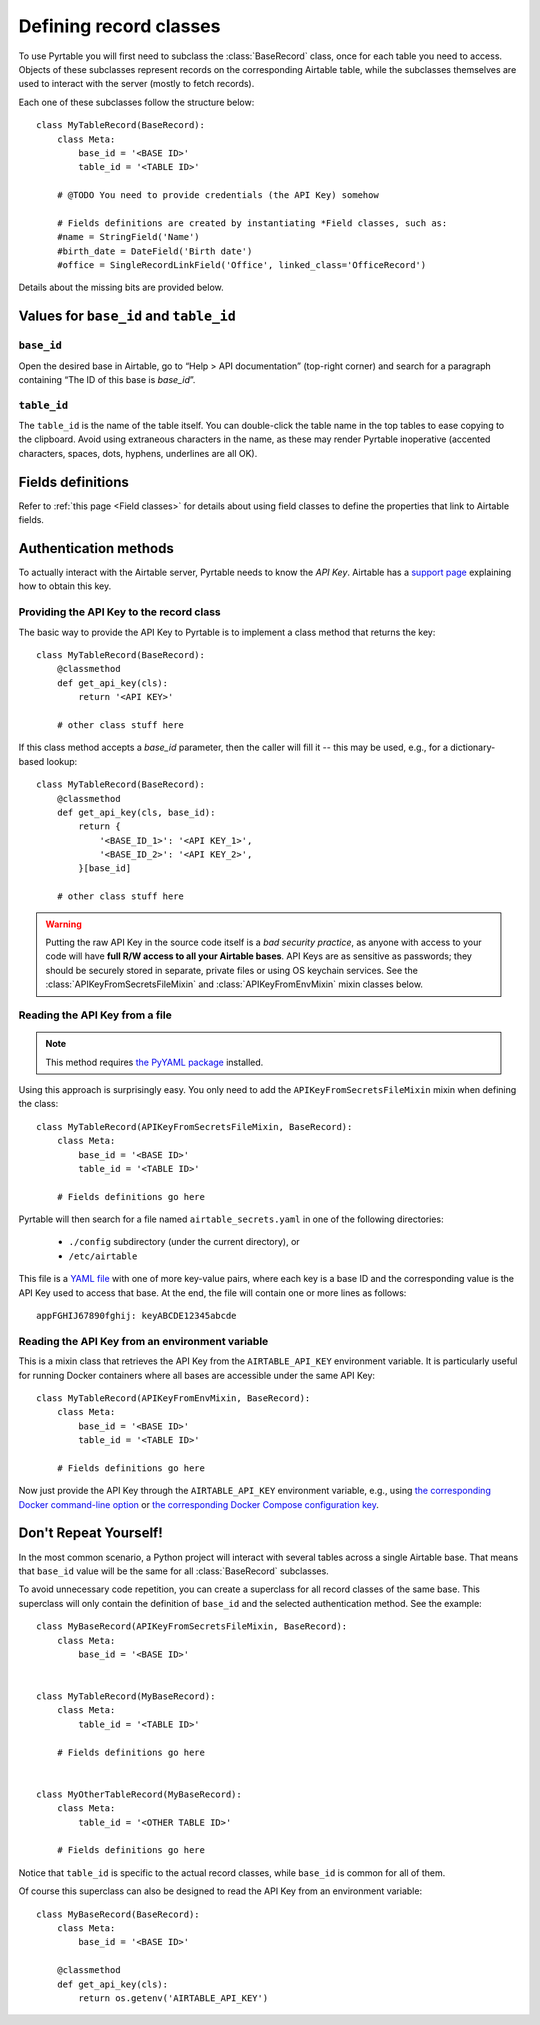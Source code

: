 .. _Record classes:
.. index::
   single: Record classes; Defining

Defining record classes
=======================

To use Pyrtable you will first need to subclass the :class:`BaseRecord` class, once for each table you need to access. Objects of these subclasses represent records on the corresponding Airtable table, while the subclasses themselves are used to interact with the server (mostly to fetch records).

Each one of these subclasses follow the structure below::

    class MyTableRecord(BaseRecord):
        class Meta:
            base_id = '<BASE ID>'
            table_id = '<TABLE ID>'

        # @TODO You need to provide credentials (the API Key) somehow

        # Fields definitions are created by instantiating *Field classes, such as:
        #name = StringField('Name')
        #birth_date = DateField('Birth date')
        #office = SingleRecordLinkField('Office', linked_class='OfficeRecord')

Details about the missing bits are provided below.

Values for ``base_id`` and ``table_id``
---------------------------------------

.. index::
   single: base_id

``base_id``
^^^^^^^^^^^

Open the desired base in Airtable, go to “Help > API documentation” (top-right corner) and search for a paragraph containing “The ID of this base is `base_id`”.

.. index::
   single: table_id

``table_id``
^^^^^^^^^^^^

The ``table_id`` is the name of the table itself. You can double-click the table name in the top tables to ease copying to the clipboard. Avoid using extraneous characters in the name, as these may render Pyrtable inoperative (accented characters, spaces, dots, hyphens, underlines are all OK).

Fields definitions
------------------

Refer to :ref:`this page <Field classes>` for details about using field classes to define the properties that link to Airtable fields.

.. index::
   single: Authentication
   single: API Keys

Authentication methods
----------------------

To actually interact with the Airtable server, Pyrtable needs to know the *API Key*. Airtable has a `support page <https://support.airtable.com/hc/en-us/articles/219046777-How-do-I-get-my-API-key->`_ explaining how to obtain this key.

Providing the API Key to the record class
^^^^^^^^^^^^^^^^^^^^^^^^^^^^^^^^^^^^^^^^^

The basic way to provide the API Key to Pyrtable is to implement a class method that returns the key::

    class MyTableRecord(BaseRecord):
        @classmethod
        def get_api_key(cls):
            return '<API KEY>'

        # other class stuff here

If this class method accepts a `base_id` parameter, then the caller will fill it -- this may be used, e.g., for a dictionary-based lookup::

    class MyTableRecord(BaseRecord):
        @classmethod
        def get_api_key(cls, base_id):
            return {
                '<BASE_ID_1>': '<API KEY_1>',
                '<BASE_ID_2>': '<API KEY_2>',
            }[base_id]

        # other class stuff here

.. warning::

    Putting the raw API Key in the source code itself is a *bad security practice*, as anyone with access to your code will have **full R/W access to all your Airtable bases**. API Keys are as sensitive as passwords; they should be securely stored in separate, private files or using OS keychain services. See the :class:`APIKeyFromSecretsFileMixin` and :class:`APIKeyFromEnvMixin` mixin classes below.

.. _APIKeyFromSecretsFileMixin:

Reading the API Key from a file
^^^^^^^^^^^^^^^^^^^^^^^^^^^^^^^

.. note::

    This method requires `the PyYAML package <https://pypi.org/project/PyYAML/>`_ installed.

Using this approach is surprisingly easy. You only need to add the ``APIKeyFromSecretsFileMixin`` mixin when defining the class::

    class MyTableRecord(APIKeyFromSecretsFileMixin, BaseRecord):
        class Meta:
            base_id = '<BASE ID>'
            table_id = '<TABLE ID>'

        # Fields definitions go here

Pyrtable will then search for a file named ``airtable_secrets.yaml`` in one of the following directories:

 - ``./config`` subdirectory (under the current directory), or
 - ``/etc/airtable``

This file is a `YAML file <https://en.wikipedia.org/wiki/YAML>`_ with one of more key-value pairs, where each key is a base ID and the corresponding value is the API Key used to access that base. At the end, the file will contain one or more lines as follows::

    appFGHIJ67890fghij: keyABCDE12345abcde

.. _API Key in environment var:
.. index::
   single: Docker; Providing the API Key

.. _APIKeyFromEnvMixin:

Reading the API Key from an environment variable
^^^^^^^^^^^^^^^^^^^^^^^^^^^^^^^^^^^^^^^^^^^^^^^^

This is a mixin class that retrieves the API Key from the ``AIRTABLE_API_KEY`` environment variable. It is particularly useful for running Docker containers where all bases are accessible under the same API Key::

    class MyTableRecord(APIKeyFromEnvMixin, BaseRecord):
        class Meta:
            base_id = '<BASE ID>'
            table_id = '<TABLE ID>'

        # Fields definitions go here

Now just provide the API Key through the ``AIRTABLE_API_KEY`` environment variable, e.g., using `the corresponding Docker command-line option <https://docs.docker.com/engine/reference/commandline/run/#set-environment-variables--e---env---env-file>`_ or `the corresponding Docker Compose configuration key <https://docs.docker.com/compose/environment-variables/#set-environment-variables-in-containers>`_.

Don't Repeat Yourself!
----------------------

In the most common scenario, a Python project will interact with several tables across a single Airtable base. That means that ``base_id`` value will be the same for all :class:`BaseRecord` subclasses.

To avoid unnecessary code repetition, you can create a superclass for all record classes of the same base. This superclass will only contain the definition of ``base_id`` and the selected authentication method. See the example::

    class MyBaseRecord(APIKeyFromSecretsFileMixin, BaseRecord):
        class Meta:
            base_id = '<BASE ID>'


    class MyTableRecord(MyBaseRecord):
        class Meta:
            table_id = '<TABLE ID>'

        # Fields definitions go here


    class MyOtherTableRecord(MyBaseRecord):
        class Meta:
            table_id = '<OTHER TABLE ID>'

        # Fields definitions go here

Notice that ``table_id`` is specific to the actual record classes, while ``base_id`` is common for all of them.

Of course this superclass can also be designed to read the API Key from an environment variable::

    class MyBaseRecord(BaseRecord):
        class Meta:
            base_id = '<BASE ID>'

        @classmethod
        def get_api_key(cls):
            return os.getenv('AIRTABLE_API_KEY')
